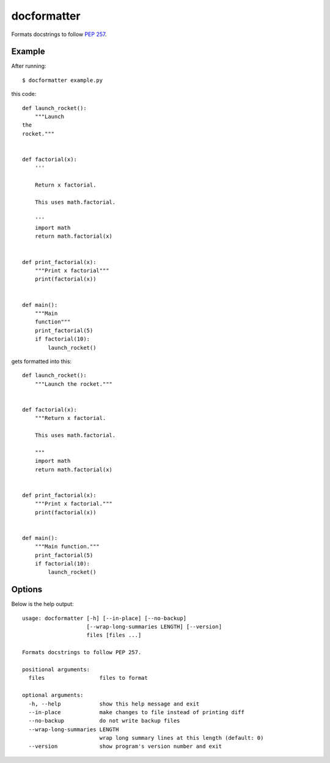 ============
docformatter
============

Formats docstrings to follow `PEP 257`_.

.. _`PEP 257`: http://www.python.org/dev/peps/pep-0257/

.. image:: https://secure.travis-ci.org/myint/docformatter.png
   :target: https://secure.travis-ci.org/myint/docformatter
   :alt: Build status

-------
Example
-------

After running::

    $ docformatter example.py

this code::

    def launch_rocket():
        """Launch
    the
    rocket."""


    def factorial(x):
        '''

        Return x factorial.

        This uses math.factorial.

        '''
        import math
        return math.factorial(x)


    def print_factorial(x):
        """Print x factorial"""
        print(factorial(x))


    def main():
        """Main
        function"""
        print_factorial(5)
        if factorial(10):
            launch_rocket()

gets formatted into this::

    def launch_rocket():
        """Launch the rocket."""


    def factorial(x):
        """Return x factorial.

        This uses math.factorial.

        """
        import math
        return math.factorial(x)


    def print_factorial(x):
        """Print x factorial."""
        print(factorial(x))


    def main():
        """Main function."""
        print_factorial(5)
        if factorial(10):
            launch_rocket()

-------
Options
-------

Below is the help output::

    usage: docformatter [-h] [--in-place] [--no-backup]
                        [--wrap-long-summaries LENGTH] [--version]
                        files [files ...]

    Formats docstrings to follow PEP 257.

    positional arguments:
      files                 files to format

    optional arguments:
      -h, --help            show this help message and exit
      --in-place            make changes to file instead of printing diff
      --no-backup           do not write backup files
      --wrap-long-summaries LENGTH
                            wrap long summary lines at this length (default: 0)
      --version             show program's version number and exit
